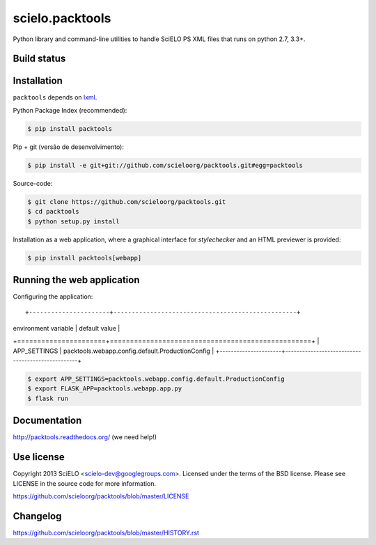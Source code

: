 scielo.packtools
================

Python library and command-line utilities to handle SciELO PS XML files that
runs on python 2.7, 3.3+.


Build status
------------

.. image:: https://travis-ci.org/scieloorg/packtools.svg?branch=master
    :target: https://travis-ci.org/scieloorg/packtools
    :alt: master Travis CI Status

.. image:: https://readthedocs.org/projects/packtools/badge/?version=latest
        :target: https://packtools.readthedocs.io/en/latest/
        :alt: Latest Documentation Status


Installation
------------

``packtools`` depends on `lxml <http://lxml.de/installation.html>`_.


Python Package Index (recommended):

.. code-block:: bash

    $ pip install packtools


Pip + git (versão de desenvolvimento):

.. code-block:: bash

    $ pip install -e git+git://github.com/scieloorg/packtools.git#egg=packtools


Source-code:

.. code-block:: bash

    $ git clone https://github.com/scieloorg/packtools.git
    $ cd packtools
    $ python setup.py install


Installation as a web application, where a graphical interface for `stylechecker`
and an HTML previewer is provided:

.. code-block:: bash

    $ pip install packtools[webapp]


Running the web application
---------------------------


Configuring the application::

+----------------------+--------------------------------------------------+
| environment variable | default value                                    |
+======================+==================================================+
| APP_SETTINGS         | packtools.webapp.config.default.ProductionConfig |
+----------------------+--------------------------------------------------+


.. code-block:: bash

    $ export APP_SETTINGS=packtools.webapp.config.default.ProductionConfig
    $ export FLASK_APP=packtools.webapp.app.py
    $ flask run


Documentation
-------------

http://packtools.readthedocs.org/ (we need help!)


Use license
-----------

Copyright 2013 SciELO <scielo-dev@googlegroups.com>. Licensed under the terms
of the BSD license. Please see LICENSE in the source code for more
information.

https://github.com/scieloorg/packtools/blob/master/LICENSE


Changelog
---------
https://github.com/scieloorg/packtools/blob/master/HISTORY.rst
